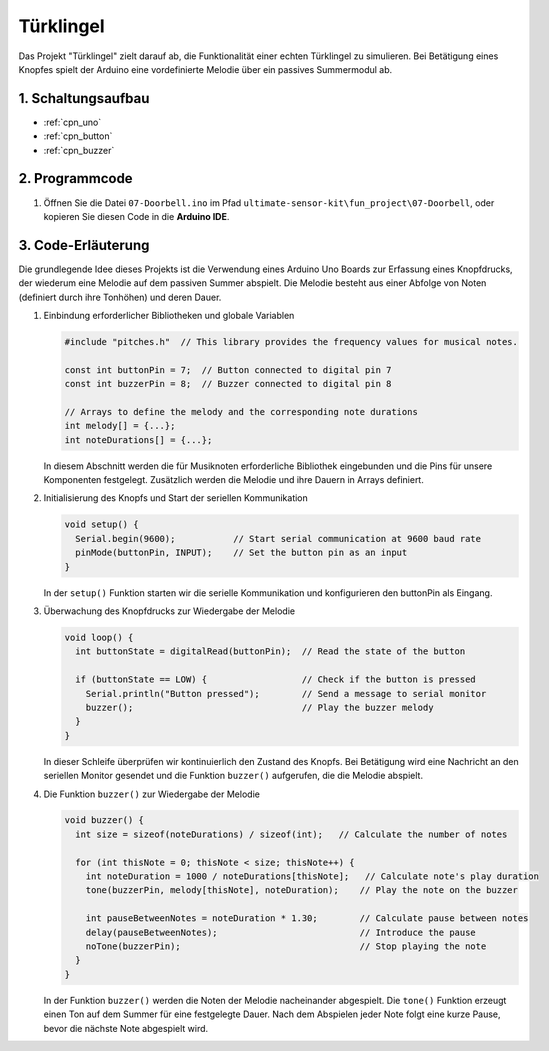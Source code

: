 .. _fun_doorbell:

Türklingel
==========================

.. raw:: html

   <video controls autoplay style = "max-width:100%">
      <source src="../_static/video/fun/07-fun_Doorbell.mp4"  type="video/mp4">
      Ihr Browser unterstützt das Video-Tag nicht.
   </video>

Das Projekt "Türklingel" zielt darauf ab, die Funktionalität einer echten Türklingel zu simulieren. Bei Betätigung eines Knopfes spielt der Arduino eine vordefinierte Melodie über ein passives Summermodul ab.


1. Schaltungsaufbau
-----------------------------

.. image:: img/07-fun_Doorbell_circuit.png
    :width: 70%

* :ref:`cpn_uno`
* :ref:`cpn_button`
* :ref:`cpn_buzzer`


2. Programmcode
-----------------------------

#. Öffnen Sie die Datei ``07-Doorbell.ino`` im Pfad ``ultimate-sensor-kit\fun_project\07-Doorbell``, oder kopieren Sie diesen Code in die **Arduino IDE**.

   .. raw:: html
       
       <iframe src=https://create.arduino.cc/editor/sunfounder01/a6511078-ed6f-49d0-a4a5-2cafc3d63e4e/preview?embed style="height:510px;width:100%;margin:10px 0" frameborder=0></iframe>


3. Code-Erläuterung
-----------------------------

Die grundlegende Idee dieses Projekts ist die Verwendung eines Arduino Uno Boards zur Erfassung eines Knopfdrucks, der wiederum eine Melodie auf dem passiven Summer abspielt. Die Melodie besteht aus einer Abfolge von Noten (definiert durch ihre Tonhöhen) und deren Dauer.

#. Einbindung erforderlicher Bibliotheken und globale Variablen

   .. code-block:: arduino
   
      #include "pitches.h"  // This library provides the frequency values for musical notes.
   
      const int buttonPin = 7;  // Button connected to digital pin 7
      const int buzzerPin = 8;  // Buzzer connected to digital pin 8
   
      // Arrays to define the melody and the corresponding note durations
      int melody[] = {...};
      int noteDurations[] = {...};

   In diesem Abschnitt werden die für Musiknoten erforderliche Bibliothek eingebunden und die Pins für unsere Komponenten festgelegt. Zusätzlich werden die Melodie und ihre Dauern in Arrays definiert.

#. Initialisierung des Knopfs und Start der seriellen Kommunikation

   .. code-block:: arduino
   
      void setup() {
        Serial.begin(9600);           // Start serial communication at 9600 baud rate
        pinMode(buttonPin, INPUT);    // Set the button pin as an input
      }

   In der ``setup()`` Funktion starten wir die serielle Kommunikation und konfigurieren den buttonPin als Eingang.

#. Überwachung des Knopfdrucks zur Wiedergabe der Melodie

   .. code-block:: arduino
   
      void loop() {
        int buttonState = digitalRead(buttonPin);  // Read the state of the button
   
        if (buttonState == LOW) {                  // Check if the button is pressed
          Serial.println("Button pressed");        // Send a message to serial monitor
          buzzer();                                // Play the buzzer melody
        }
      }

   In dieser Schleife überprüfen wir kontinuierlich den Zustand des Knopfs. Bei Betätigung wird eine Nachricht an den seriellen Monitor gesendet und die Funktion ``buzzer()`` aufgerufen, die die Melodie abspielt.

#. Die Funktion ``buzzer()`` zur Wiedergabe der Melodie

   .. code-block:: arduino
      
      void buzzer() {
        int size = sizeof(noteDurations) / sizeof(int);   // Calculate the number of notes
   
        for (int thisNote = 0; thisNote < size; thisNote++) {
          int noteDuration = 1000 / noteDurations[thisNote];   // Calculate note's play duration
          tone(buzzerPin, melody[thisNote], noteDuration);    // Play the note on the buzzer
   
          int pauseBetweenNotes = noteDuration * 1.30;        // Calculate pause between notes
          delay(pauseBetweenNotes);                           // Introduce the pause
          noTone(buzzerPin);                                  // Stop playing the note
        }
      }

   In der Funktion ``buzzer()`` werden die Noten der Melodie nacheinander abgespielt. Die ``tone()`` Funktion erzeugt einen Ton auf dem Summer für eine festgelegte Dauer. Nach dem Abspielen jeder Note folgt eine kurze Pause, bevor die nächste Note abgespielt wird.

